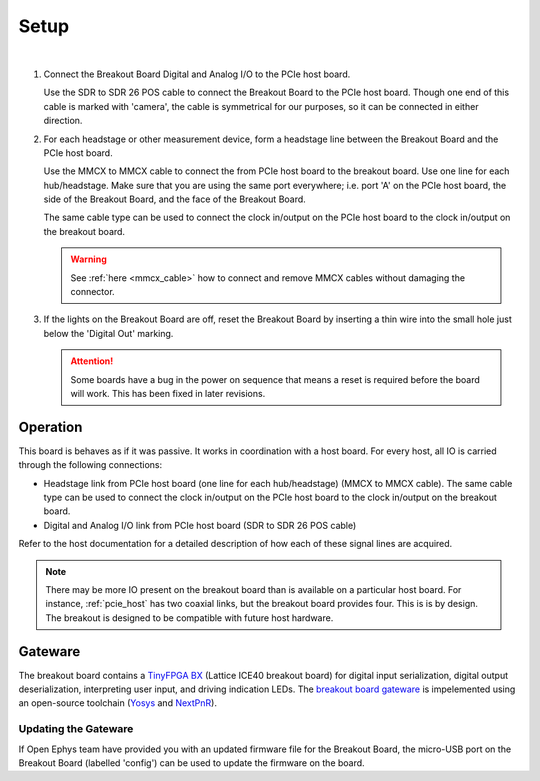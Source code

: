 .. _breakout_setup:

Setup
#########################

.. image:: /_static/images/breakout/bb_cables.jpg
    :align: center
    :width: 60%

|

1. Connect the Breakout Board Digital and Analog I/O to the PCIe host board.

   Use the SDR to SDR 26 POS cable to connect the Breakout Board to the PCIe
   host board. Though one end of this cable is marked with 'camera', the cable
   is symmetrical for our purposes, so it can be connected in either direction.

   .. image:: /_static/images/connections/breakout_IO_cable.jpg
     :width: 50%
     :align: center

2. For each headstage or other measurement device, form a headstage line
   between the Breakout Board and the PCIe host board.

   Use the MMCX to MMCX cable to connect the from PCIe host board to the
   breakout board. Use one line for each hub/headstage. Make sure that you are
   using the same port everywhere; i.e. port 'A' on the PCIe host board, the
   side of the Breakout Board, and the face of the Breakout Board.

   The same cable type can be used to connect the clock in/output on the PCIe
   host board to the clock in/output on the breakout board.

   .. image:: /_static/images/connections/MMCX_cable.jpg
       :width: 50%
       :align: center

   .. warning::
     See :ref:`here <mmcx_cable>` how to connect and remove MMCX cables without damaging the connector.

3. If the lights on the Breakout Board are off, reset the Breakout Board by
   inserting a thin wire into the small hole just below the 'Digital Out'
   marking.

   .. attention:: Some boards have a bug in the power on sequence that means a
    reset is required before the board will work. This has been fixed in later
    revisions.

Operation
-------------------------
This board is behaves as if it was passive. It works in coordination with a
host board. For every host, all IO is carried through the following connections:

- Headstage link from PCIe host board (one line for each hub/headstage) (MMCX
  to MMCX cable). The same cable type can be used to connect the clock
  in/output on the PCIe host board to the clock in/output on the breakout
  board.
- Digital and Analog I/O link from PCIe host board (SDR to SDR 26 POS cable)

Refer to the host documentation for a detailed description of how each of these
signal lines are acquired.

.. note:: There may be more IO present on the breakout board than is available
    on a particular host board. For instance, :ref:`pcie_host` has two coaxial
    links, but the breakout board provides four. This is is by design. The breakout
    is designed to be compatible with future host hardware.

Gateware
-------------------------
The breakout board contains a `TinyFPGA BX
<https://tinyfpga.com/bx/guide.html>`__ (Lattice ICE40 breakout board) for
digital input serialization, digital output deserialization, interpreting user
input, and driving indication LEDs. The `breakout board gateware
<https://github.com/open-ephys/onix-breakout/tree/main/gateware>`__ is
impelemented using an open-source toolchain (`Yosys
<http://www.clifford.at/yosys/>`__ and `NextPnR
<https://github.com/YosysHQ/nextpnr>`__).


Updating the Gateware
_________________________
If Open Ephys team have provided you with an updated firmware file for the
Breakout Board, the micro-USB port on the Breakout Board (labelled 'config')
can be used to update the firmware on the board.

.. todo:: Link and instructions
